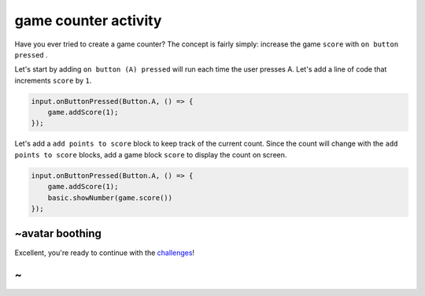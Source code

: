 
game counter activity
=====================

Have you ever tried to create a game counter? The concept is fairly simply: increase the game ``score`` with ``on button pressed`` .

Let's start by adding ``on button (A) pressed`` will run each time the user presses A. Let's add a line of code that increments ``score`` by ``1``.

.. code-block:: blocks

   input.onButtonPressed(Button.A, () => {
       game.addScore(1);
   });

Let's add a ``add points to score`` block to keep track of the current count. Since the count will change with the ``add points to score`` blocks, add a game block ``score`` to display the count on screen.

.. code-block:: blocks

   input.onButtonPressed(Button.A, () => {
       game.addScore(1);
       basic.showNumber(game.score())
   });

~avatar boothing
----------------

Excellent, you're ready to continue with the `challenges </lessons/game-counter/challenges>`_\ !

~
-
